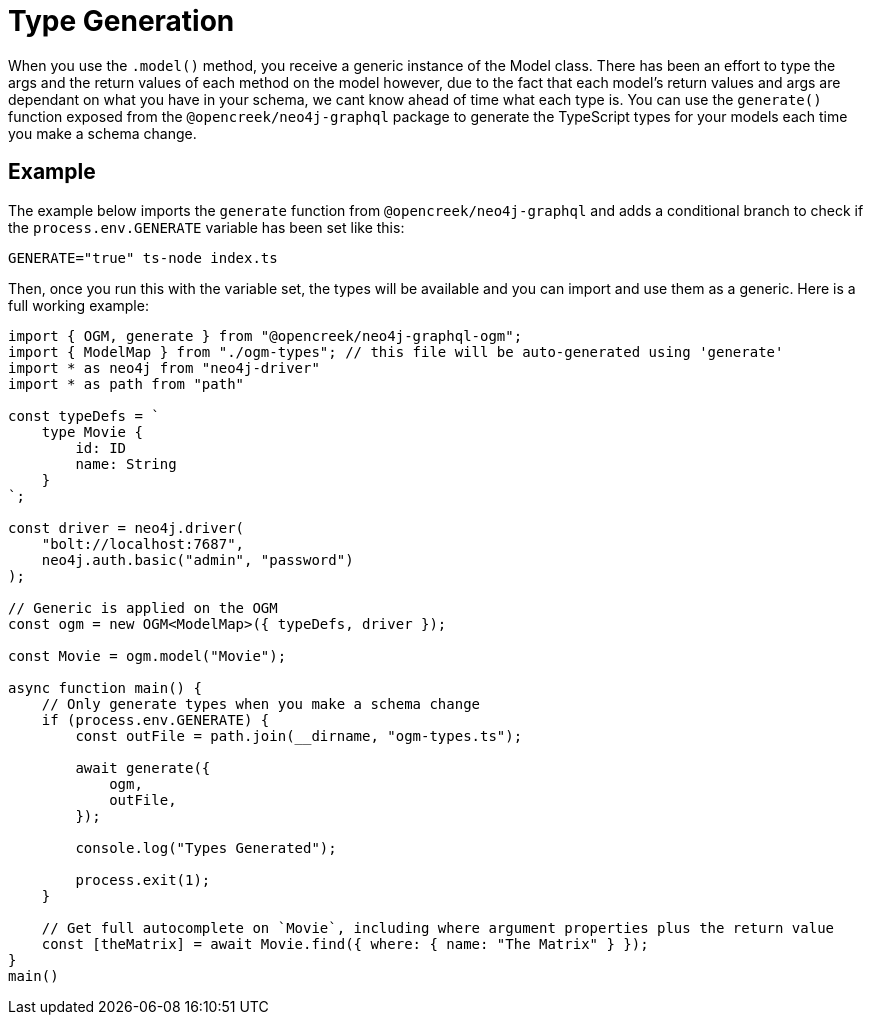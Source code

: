 [[type-generation]]
= Type Generation

When you use the `.model()` method, you receive a generic instance of the Model class. There has been an effort to type the args and the return values of each method on the model however, due to the fact that each model's return values and args are dependant on what you have in your schema, we cant know ahead of time what each type is. You can use the `generate()` function exposed from the `@opencreek/neo4j-graphql` package to generate the TypeScript types for your models each time you make a schema change. 

== Example

The example below imports the `generate` function from `@opencreek/neo4j-graphql` and adds a conditional branch to check if the `process.env.GENERATE` variable has been set like this: 

[source, bash, indent=0]
----
GENERATE="true" ts-node index.ts
----

Then, once you run this with the variable set, the types will be available and you can import and use them as a generic. Here is a full working example:

[source, typescript, indent=0]
----
import { OGM, generate } from "@opencreek/neo4j-graphql-ogm";
import { ModelMap } from "./ogm-types"; // this file will be auto-generated using 'generate'
import * as neo4j from "neo4j-driver"
import * as path from "path"

const typeDefs = `
    type Movie {
        id: ID
        name: String
    }
`;

const driver = neo4j.driver(
    "bolt://localhost:7687",
    neo4j.auth.basic("admin", "password")
);

// Generic is applied on the OGM
const ogm = new OGM<ModelMap>({ typeDefs, driver });

const Movie = ogm.model("Movie");

async function main() {
    // Only generate types when you make a schema change
    if (process.env.GENERATE) {
        const outFile = path.join(__dirname, "ogm-types.ts");

        await generate({
            ogm,
            outFile,
        });

        console.log("Types Generated");

        process.exit(1);
    }

    // Get full autocomplete on `Movie`, including where argument properties plus the return value
    const [theMatrix] = await Movie.find({ where: { name: "The Matrix" } });
}
main()
----